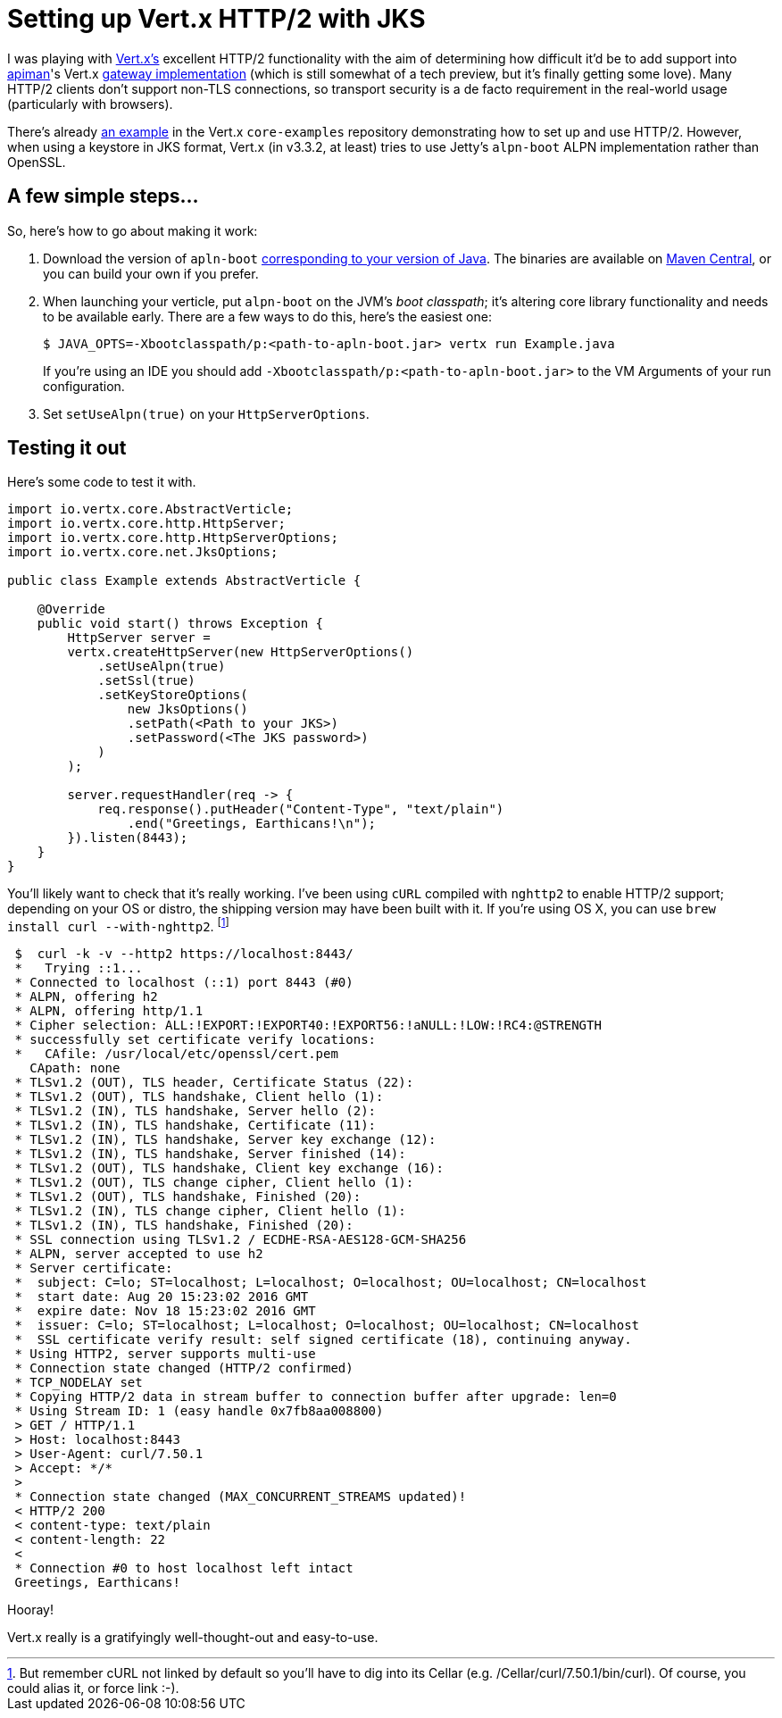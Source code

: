 = Setting up Vert.x HTTP/2 with JKS
:url-vertx: http://vertx.io/
:url-vertx-gw-impl: https://github.com/apiman/apiman/tree/master/gateway/platforms/vertx3/vertx3
:url-apiman: http://apiman.io
:url-vertx-example: https://github.com/vert-x3/vertx-examples/blob/master/core-examples/src/main/java/io/vertx/example/core/http2/simple/Server.java
:url-alpn-boot-list: http://www.eclipse.org/jetty/documentation/9.4.x/alpn-chapter.html#alpn-versions
:url-alpn-boot-bin: https://repo1.maven.org/maven2/org/mortbay/jetty/alpn/alpn-boot/
:source-highlighter: hightlightjs
:hp-tags: vertx apiman guide

I was playing with {url-vertx}[Vert.x's] excellent HTTP/2 functionality with the aim of determining how difficult it'd be to add support into {url-apiman}[apiman]'s Vert.x {url-vertx-gw-impl}[gateway implementation] (which is still somewhat of a tech preview, but it's finally getting some love). Many HTTP/2 clients don't support non-TLS connections, so transport security is a de facto requirement in the real-world usage (particularly with browsers).

There's already {url-vertx-example}[an example] in the Vert.x `core-examples` repository demonstrating how to set up and use HTTP/2. However, when using a keystore in JKS format, Vert.x (in v3.3.2, at least) tries to use Jetty's `alpn-boot` ALPN implementation rather than OpenSSL.

== A few simple steps...

So, here's how to go about making it work:

. Download the version of `apln-boot` {url-alpn-boot-list}[corresponding to your version of Java]. The binaries are available on {url-alpn-boot-bin}[Maven Central], or you can build your own if you prefer.

. When launching your verticle, put `alpn-boot` on the JVM's _boot classpath_; it's altering core library functionality and needs to be available early. There are a few ways to do this, here's the easiest one:

 $ JAVA_OPTS=-Xbootclasspath/p:<path-to-apln-boot.jar> vertx run Example.java
+
If you're using an IDE you should add `-Xbootclasspath/p:<path-to-apln-boot.jar>` to the VM Arguments of your run configuration.

. Set `setUseAlpn(true)` on your `HttpServerOptions`.

== Testing it out

Here's some code to test it with.

```java
import io.vertx.core.AbstractVerticle;
import io.vertx.core.http.HttpServer;
import io.vertx.core.http.HttpServerOptions;
import io.vertx.core.net.JksOptions;

public class Example extends AbstractVerticle {

    @Override
    public void start() throws Exception {
        HttpServer server =
        vertx.createHttpServer(new HttpServerOptions()
            .setUseAlpn(true)
            .setSsl(true)
            .setKeyStoreOptions(
                new JksOptions()
                .setPath(<Path to your JKS>)
                .setPassword(<The JKS password>)
            )
        );

        server.requestHandler(req -> {
            req.response().putHeader("Content-Type", "text/plain")
                .end("Greetings, Earthicans!\n");
        }).listen(8443);
    }
}
```

You'll likely want to check that it's really working. I've been using `cURL` compiled with `nghttp2` to enable HTTP/2 support; depending on your OS or distro, the shipping version may have been built with it. If you're using OS X, you can use `brew install curl --with-nghttp2`. footnote:[But remember cURL not linked by default so you'll have to dig into its Cellar (e.g. /Cellar/curl/7.50.1/bin/curl). Of course, you could alias it, or force link :-).]

```shellsession
 $  curl -k -v --http2 https://localhost:8443/
 *   Trying ::1...
 * Connected to localhost (::1) port 8443 (#0)
 * ALPN, offering h2
 * ALPN, offering http/1.1
 * Cipher selection: ALL:!EXPORT:!EXPORT40:!EXPORT56:!aNULL:!LOW:!RC4:@STRENGTH
 * successfully set certificate verify locations:
 *   CAfile: /usr/local/etc/openssl/cert.pem
   CApath: none
 * TLSv1.2 (OUT), TLS header, Certificate Status (22):
 * TLSv1.2 (OUT), TLS handshake, Client hello (1):
 * TLSv1.2 (IN), TLS handshake, Server hello (2):
 * TLSv1.2 (IN), TLS handshake, Certificate (11):
 * TLSv1.2 (IN), TLS handshake, Server key exchange (12):
 * TLSv1.2 (IN), TLS handshake, Server finished (14):
 * TLSv1.2 (OUT), TLS handshake, Client key exchange (16):
 * TLSv1.2 (OUT), TLS change cipher, Client hello (1):
 * TLSv1.2 (OUT), TLS handshake, Finished (20):
 * TLSv1.2 (IN), TLS change cipher, Client hello (1):
 * TLSv1.2 (IN), TLS handshake, Finished (20):
 * SSL connection using TLSv1.2 / ECDHE-RSA-AES128-GCM-SHA256
 * ALPN, server accepted to use h2
 * Server certificate:
 *  subject: C=lo; ST=localhost; L=localhost; O=localhost; OU=localhost; CN=localhost
 *  start date: Aug 20 15:23:02 2016 GMT
 *  expire date: Nov 18 15:23:02 2016 GMT
 *  issuer: C=lo; ST=localhost; L=localhost; O=localhost; OU=localhost; CN=localhost
 *  SSL certificate verify result: self signed certificate (18), continuing anyway.
 * Using HTTP2, server supports multi-use
 * Connection state changed (HTTP/2 confirmed)
 * TCP_NODELAY set
 * Copying HTTP/2 data in stream buffer to connection buffer after upgrade: len=0
 * Using Stream ID: 1 (easy handle 0x7fb8aa008800)
 > GET / HTTP/1.1
 > Host: localhost:8443
 > User-Agent: curl/7.50.1
 > Accept: */*
 >
 * Connection state changed (MAX_CONCURRENT_STREAMS updated)!
 < HTTP/2 200
 < content-type: text/plain
 < content-length: 22
 <
 * Connection #0 to host localhost left intact
 Greetings, Earthicans!
```

Hooray!

Vert.x really is a gratifyingly well-thought-out and easy-to-use. 
